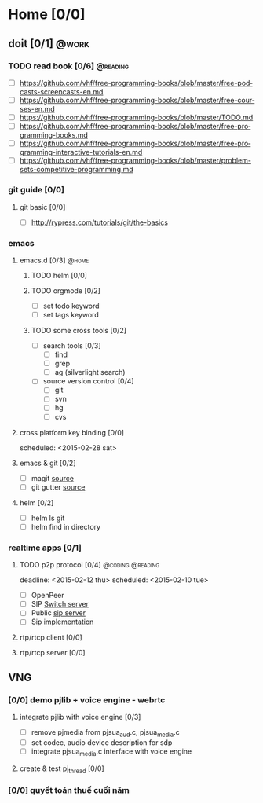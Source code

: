 # -*- mode: org; coding: utf-8; -*-
#+DESCRIPTION:
#+KEYWORDS:
#+LANGUAGE:  en
#+OPTIONS:   H:3 num:t toc:t \n:nil @:t ::t |:t ^:t -:t f:t *:t <:t
#+OPTIONS:   TeX:t LaTeX:t skip:nil d:nil todo:t pri:nil tags:not-in-toc
#+INFOJS_OPT: view:nil toc:nil ltoc:t mouse:underline buttons:0 path:http://orgmode.org/org-info.js
#+COLUMNS: %25ITEM %TAGS %PRIORITY %TODO
#+startup: all

#+COLUMNS: %26ITEM %2TODO %3PRIORITY %TAGS
* Home [0/0]
  
** doit [0/1]                                                         :@work:
   :PROPERTIES:
   :CATEGORY: book
   :COLUMNS:  123
   :END:
*** TODO read book [0/6]                                           :@reading:
+ [ ] https://github.com/vhf/free-programming-books/blob/master/free-podcasts-screencasts-en.md 
+ [ ] https://github.com/vhf/free-programming-books/blob/master/free-courses-en.md
+ [ ] https://github.com/vhf/free-programming-books/blob/master/TODO.md
+ [ ] https://github.com/vhf/free-programming-books/blob/master/free-programming-books.md
+ [ ] https://github.com/vhf/free-programming-books/blob/master/free-programming-interactive-tutorials-en.md
+ [ ] https://github.com/vhf/free-programming-books/blob/master/problem-sets-competitive-programming.md

*** git guide [0/0]
**** git basic [0/0]
     SCHEDULED: <2015-02-28 Sat>
- [ ] http://rypress.com/tutorials/git/the-basics

*** emacs
**** emacs.d  [0/3]                                                   :@home:
***** TODO helm [0/0]
***** TODO orgmode [0/2]
- [ ] set todo keyword
- [ ] set tags keyword
***** TODO some cross tools [0/2]
- [ ] search tools [0/3]
  - [ ] find
  - [ ] grep
  - [ ] ag (silverlight search)
- [ ] source version control [0/4]
  - [ ] git
  - [ ] svn
  - [ ] hg
  - [ ] cvs

**** cross platform key binding [0/0]
     scheduled: <2015-02-28 sat>

**** emacs & git [0/2]
- [ ] magit [[https://magit.github.io/][source]]
- [ ] git gutter [[https://github.com/syohex/emacs-git-gutter][source]]

**** helm [0/2]
- [ ] helm ls git
- [ ] helm find in directory
  
*** realtime apps [0/1]
**** TODO p2p protocol [0/4]                               :@coding:@reading:
     deadline: <2015-02-12 thu> scheduled: <2015-02-10 tue>
     :PROPERTIES:
     :ORDERED:  t
     :END:
     - [ ] OpenPeer
     - [ ] SIP [[https://github.com/dyfet/sipwitch][Switch server]]
     - [ ] Public [[http://www.cs.columbia.edu/sip/servers.html][sip server]]
     - [ ] Sip [[http://www.cs.columbia.edu/sip/][implementation]]

**** rtp/rtcp client [0/0]
     SCHEDULED: <2015-03-02 Mon>

**** rtp/rtcp server [0/0]
     SCHEDULED: <2015-03-04 Wed>


** VNG

*** [0/0] demo pjlib + voice engine - webrtc
    DEADLINE: <2015-02-11 Wed> SCHEDULED: <2015-02-10 Tue>
**** integrate pjlib with voice engine [0/3]
- [ ] remove pjmedia from pjsua_aud.c, pjsua_media.c
- [ ] set codec, audio device description for sdp
- [ ] integrate pjsua_media.c interface with voice engine

**** create & test pj_thread [0/0]
*** [0/0] quyết toán thuế cuối năm
    SCHEDULED: <2015-02-26 Thu> DEADLINE: <2015-02-28 Sat>
